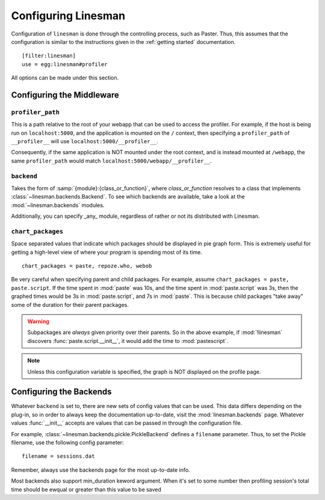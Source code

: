 .. _configuration:

Configuring Linesman
====================

Configuration of ``linesman`` is done through the controlling process, such as
Paster.  Thus, this assumes that the configuration is similar to the
instructions given in the :ref:`getting started` documentation. ::

    [filter:linesman]
    use = egg:linesman#profiler

All options can be made under this section.

Configuring the Middleware
--------------------------

``profiler_path``
"""""""""""""""""

This is a path relative to the root of your webapp that can be used to access
the profiler.  For example, if the host is being run on ``localhost:5000``, and
the application is mounted on the ``/`` context, then specifying a
``profiler_path`` of ``__profiler__`` will use ``localhost:5000/__profiler__``.

Consequently, if the same application is NOT mounted under the root context,
and is instead mounted at ``/webapp``, the same ``profiler_path`` would match
``localhost:5000/webapp/__profiler__``.

``backend``
"""""""""""

Takes the form of :samp:`{module}:{class_or_function}`, where
`class_or_function` resolves to a class that implements
:class:`~linesman.backends.Backend`.  To see which backends are available, take
a look at the :mod:`~linesman.backends` modules.

Additionally, you can specify _any_ module, regardless of rather or not its
distributed with Linesman.

``chart_packages``
""""""""""""""""""

Space separated values that indicate which packages should be displayed in pie
graph form.  This is extremely useful for getting a high-level view of where
your program is spending most of its time. ::

    chart_packages = paste, repoze.who, webob

Be very careful when specifying parent and child packages.  For example, assume
``chart_packages = paste, paste.script``.  If the time spent in :mod:`paste`
was 10s, and the time spent in :mod:`paste.script` was 3s, then the graphed
times would be 3s in :mod:`paste.script`, and 7s in :mod:`paste`.  This is
because child packages "take away" some of the duration for their parent
packages.

.. warning::

    Subpackages are *always* given priority over their parents.  So in the
    above example, if :mod:`!linesman` discovers :func:`paste.script.__init__`,
    it would add the time to :mod:`pastescript`.

.. note::

    Unless this configuration variable is specified, the graph is NOT displayed
    on the profile page.

Configuring the Backends
------------------------

Whatever ``backend`` is set to, there are new sets of config values that can be
used.  This data differs depending on the plug-in, so in order to always keep
the documentation up-to-date, visit the :mod:`linesman.backends` page.
Whatever values :func:`__init__` accepts are values that can be passed in
through the configuration file.

For example, :class:`~linesman.backends.pickle.PickleBackend` defines a
``filename`` parameter.  Thus, to set the Pickle filename, use the following
config parameter::

    filename = sessions.dat

Remember, always use the backends page for the most up-to-date info.

Most backends also support min_duration keword argument. When it's set to some number then
profiling session's total time should be ewqual or greater than this value to be saved
